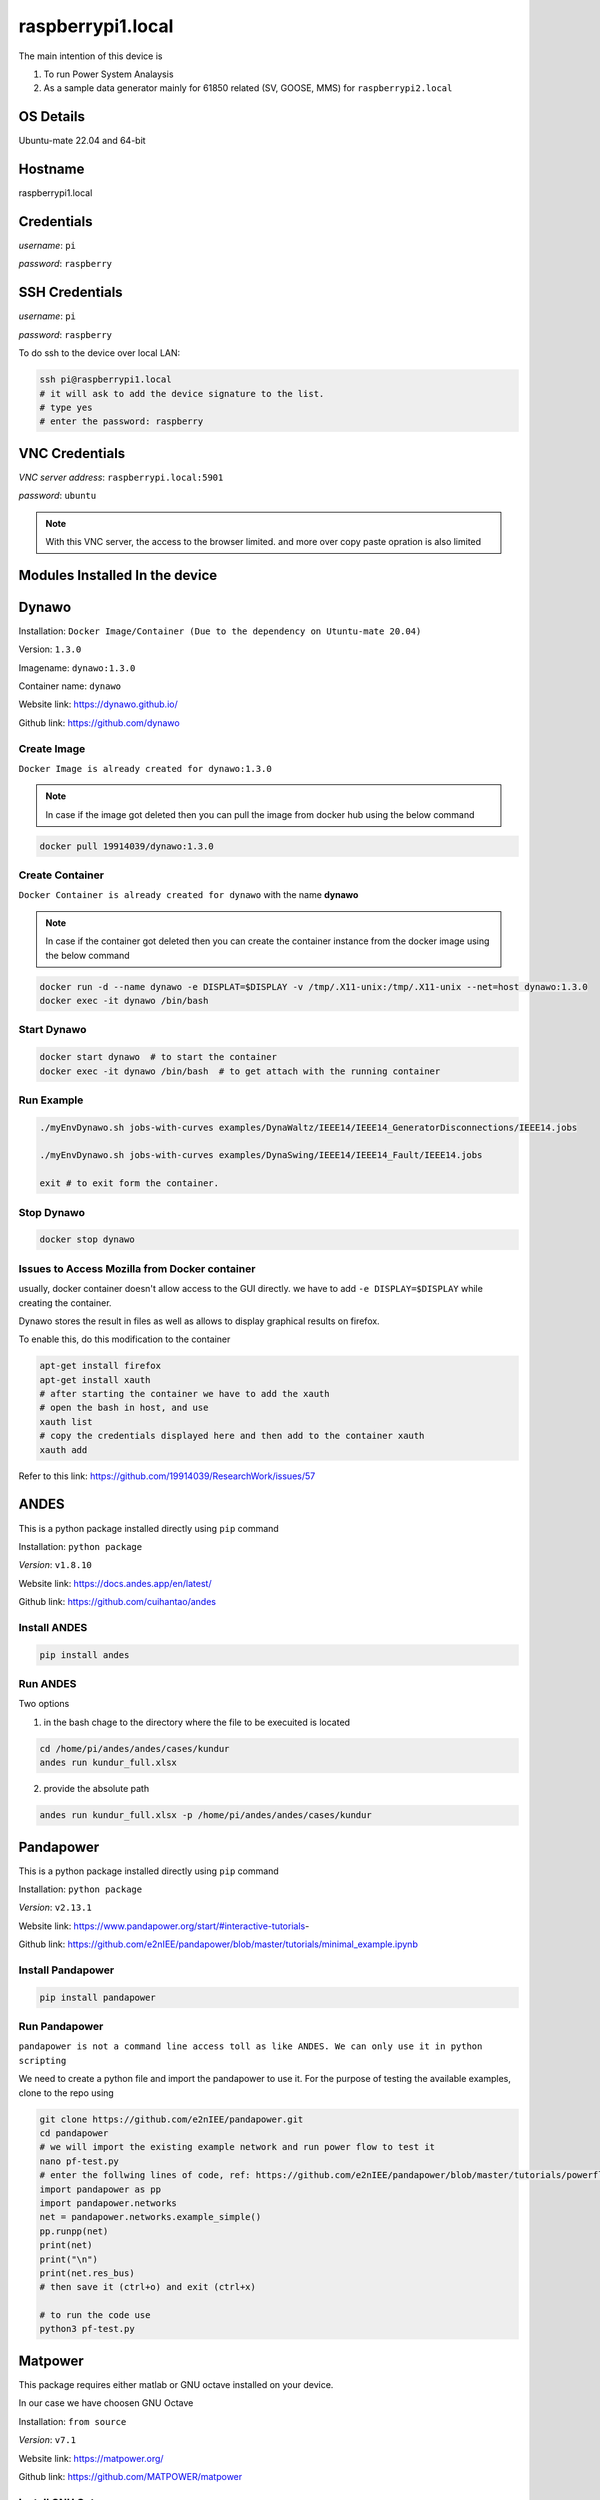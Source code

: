 ********
raspberrypi1.local
********
The main intention of this device is 

1. To run Power System Analaysis

2. As a sample data generator mainly for 61850 related (SV, GOOSE, MMS) for ``raspberrypi2.local``


======
OS Details
======
Ubuntu-mate 22.04 and 64-bit

======
Hostname
======
raspberrypi1.local

======
Credentials
======
*username*: ``pi``

*password*: ``raspberry``

======
SSH Credentials
======
*username*: ``pi``

*password*: ``raspberry``

To do ssh to the device over local LAN:

.. code-block:: console

   ssh pi@raspberrypi1.local
   # it will ask to add the device signature to the list.
   # type yes
   # enter the password: raspberry

======
VNC Credentials
======
*VNC server address*: ``raspberrypi.local:5901``

*password*: ``ubuntu``

.. note::

  With this VNC server, the access to the browser limited. and more over copy paste opration is also limited


======
Modules Installed In the device
======


======
Dynawo
======
Installation: ``Docker Image/Container (Due to the dependency on Utuntu-mate 20.04)``

Version: ``1.3.0``

Imagename: ``dynawo:1.3.0``

Container name: ``dynawo``

Website link: https://dynawo.github.io/

Github link: https://github.com/dynawo

------
Create Image
------

``Docker Image is already created for dynawo:1.3.0``

.. note::

  In case if the image got deleted then you can pull the image from docker hub using the below command

.. code-block:: console

   docker pull 19914039/dynawo:1.3.0

------
Create Container
------

``Docker Container is already created for dynawo`` with the name **dynawo**

.. note::

  In case if the container got deleted then you can create the container instance from the docker image using the below command

.. code-block:: console

   docker run -d --name dynawo -e DISPLAT=$DISPLAY -v /tmp/.X11-unix:/tmp/.X11-unix --net=host dynawo:1.3.0
   docker exec -it dynawo /bin/bash

------
Start Dynawo
------

.. code-block:: console

   docker start dynawo  # to start the container
   docker exec -it dynawo /bin/bash  # to get attach with the running container


------
Run Example
------

.. code-block:: console

   ./myEnvDynawo.sh jobs-with-curves examples/DynaWaltz/IEEE14/IEEE14_GeneratorDisconnections/IEEE14.jobs

   ./myEnvDynawo.sh jobs-with-curves examples/DynaSwing/IEEE14/IEEE14_Fault/IEEE14.jobs

   exit # to exit form the container.


------
Stop Dynawo
------

.. code-block:: console

   docker stop dynawo


------
Issues to Access Mozilla from Docker container
------

usually, docker container doesn't allow access to the GUI directly. we have to add ``-e DISPLAY=$DISPLAY`` while creating the container.

Dynawo stores the result in files as well as allows to display graphical results on firefox.

To enable this, do this modification to the container

.. code-block:: console

   apt-get install firefox
   apt-get install xauth
   # after starting the container we have to add the xauth
   # open the bash in host, and use 
   xauth list
   # copy the credentials displayed here and then add to the container xauth
   xauth add 

Refer to this link: https://github.com/19914039/ResearchWork/issues/57


=====
ANDES
=====

This is a python package installed directly using ``pip`` command

Installation: ``python package``

*Version*: ``v1.8.10``

Website link: https://docs.andes.app/en/latest/

Github link: https://github.com/cuihantao/andes


------
Install ANDES
------

.. code-block:: console

   pip install andes


------
Run ANDES
------
Two options

1. in the bash chage to the directory where the file to be execuited is located

.. code-block:: console

   cd /home/pi/andes/andes/cases/kundur   
   andes run kundur_full.xlsx

2. provide the absolute path

.. code-block:: console

   andes run kundur_full.xlsx -p /home/pi/andes/andes/cases/kundur


=====
Pandapower
=====

This is a python package installed directly using ``pip`` command

Installation: ``python package``

*Version*: ``v2.13.1``

Website link: https://www.pandapower.org/start/#interactive-tutorials-

Github link: https://github.com/e2nIEE/pandapower/blob/master/tutorials/minimal_example.ipynb


------
Install Pandapower
------

.. code-block:: console

   pip install pandapower


------
Run Pandapower
------

``pandapower is not a command line access toll as like ANDES. We can only use it in python scripting``

We need to create a python file and import the pandapower to use it. For the purpose of testing the available examples, clone to the repo using

.. code-block:: console

   git clone https://github.com/e2nIEE/pandapower.git
   cd pandapower 
   # we will import the existing example network and run power flow to test it
   nano pf-test.py
   # enter the follwing lines of code, ref: https://github.com/e2nIEE/pandapower/blob/master/tutorials/powerflow.ipynb
   import pandapower as pp
   import pandapower.networks
   net = pandapower.networks.example_simple()
   pp.runpp(net)
   print(net)
   print("\n")
   print(net.res_bus)
   # then save it (ctrl+o) and exit (ctrl+x)

   # to run the code use
   python3 pf-test.py

=====
Matpower
=====

This package requires either matlab or GNU octave installed on your device.

In our case we have choosen GNU Octave



Installation: ``from source``

*Version*: ``v7.1``

Website link: https://matpower.org/

Github link: https://github.com/MATPOWER/matpower


------
Install GNU Octave
------

.. code-block:: console

   sudo apt-get install octave


------
Install Matpower
------

.. code-block:: console

   git clone https://github.com/MATPOWER/matpower.git
   octave-cli
   cd /home/pi/matpower
   install_matpower  # to install matpower
   test_matpower  # to test the installation and test runs
   


------
Run Matpower
------

``Matpower can only be accessed from the octave-cli only and not from the bash directly``

.. code-block:: console

   octave-cli
   runpf('case9')  # to run example 9 bus network power flow
   help runpf


=====
GridLab-D
=====

Power distribution system simulation and analysis tool.


Installation: ``from source``

*Version*: ``v5.1.0``

Website link: http://gridlab-d.shoutwiki.com/wiki/GridLAB-D_Wiki:GridLAB-D_Tutorial_Chapter_0_-_Introduction

Github link: https://github.com/gridlab-d/gridlab-d


------
Install GridLab-D
------

.. code-block:: console

   git clone https://github.com/gridlab-d/gridlab-d.git
   cd gridlab-d
   git submodule update --init
   mkdir cmake-build
   cd cmake-build
   cmake -DCMAKE_INSTALL_PREFIX=/usr/local -DCMAKE_BUILD_TYPE=Release -G "CodeBlocks - Unix Makefiles" ..
   sudo cmake --build . -j4 --target install
   sudo ldconfig
   gridlabd --version


------
Run Gridlab-D
------

Top be written


=====
Elasticsearch
=====

One of the popular serach engine and part of many log analysis/ SIEM platforms.

Installation: Docker Image/Container

Version: ``v8.10.2``

Imagename: ``elasticsearch:8.10.2``

Container name: ``elasticsearch``

Website link: https://www.elastic.co/guide/index.html

Github link: https://github.com/elastic/elasticsearch

.. note::

  By default, the container is instaniated with the required configurations. Therfore you can skip the below two steps and directly go to Start elasticsearch  

------
Create Image
------

``Docker Image is already created for elasticsearch:8.10.2``

.. note::

  In case if the image got deleted then you can pull the image from docker hub using the below command

.. code-block:: console

   docker pull 19914039/elasticsearch:8.10.2

Before proceeding to creating the container, we need to adjust the max vm_memory for the device.

.. code-block:: console

   sudo sysctl -w vm.max_map_count=262144
   systemctl restart docker
   #(or) we can also try the bellow one
   sudo nano /etc/sysctl.conf
   # add the below line
   vm.max_map_count=262144

.. note::

  If this is not set, then elsticsearch exit with errors.

------
Create Container
------

``Docker Container is already created for elasticsearch`` with the name **elasticsearch**

.. note::

  In case if the container got deleted then you can create the container instance from the docker image using the below command

.. code-block:: console

   docker network create elk
   docker run -it --name elasticsearch --net elk -p 9200:9200 -p 9300:9300 --user esuser -m 1GB -e "discovery.type=single-node" elasticsearch:8.10.2
   # for the first time we have to run with security enabled.
   # To start the elasticsearch
   cd elasticsearch
   ./bin/elasticsearch
   # now once the elasticsearch is started, then press ctrl+c to stop the server
   # now we will copy the modified config file for the elasticsearch
   docker cp ~/elasticsearch/elasticsearch.yml elasticsearch:/home/esuser/elasticsearch/config/elasticsearch.yml
   # in this config file we have disabled the security features
   # now restart elasticsearch again
   cd elasticsearch
   ./bin/elasticsearch
   
------
Start elsticsearch
------

.. code-block:: console

   # use this below command to start the existing kibana with default config
   docker start elasticsearch  # to start the container
   # In case if you want to get attach to the container to do some modifications
   docker exec -it elasticsearch /bin/bash  # to get attach with the running container

------
Stop elasticsearch
------

.. code-block:: console

   docker stop elasticsearch  # to stop the container

=====
Kibana
=====

Visulaization layer for Elasticsearch.

Installation: Docker Image/Container

Version: ``v8.10.2``

Imagename: ``kibana:8.10.2``

Container name: ``kibana``

Website link: https://www.elastic.co/guide/en/kibana/current/index.html

Github link: https://github.com/elastic/kibana

------
Create Image
------

``Docker Image is already created for kibana:8.10.2``

.. note::

  In case if the image got deleted then you can pull the image from docker hub using the below command

.. code-block:: console

   docker pull 19914039/kibana:8.10.2


------
Create Container
------

``Docker Container is already created for kibana`` with the name **kibana**

.. note::

  In case if the container got deleted then you can create the container instance from the docker image using the below command

.. code-block:: console

   docker network create elk
   docker run -it --name kibana --net elk -p 5601:5601 --user esuser kibana:8.10.2
   # now we will copy the modified config file for the kibana
   docker cp ~/kibana/kibana.yml kibana:/home/esuser/kibana/config/kibana.yml
   # in this config file we have disabled the security features
   # now start the kibana
   cd kibana
   ./bin/kibana
   
------
Start kibana
------

.. code-block:: console

   # use this below command to start the existing kibana with default config
   docker start kibana  # to start the container
   # In case if you want to get attach to the container to do some modifications
   docker exec -it kibana /bin/bash  # to get attach with the running container

------
Stop kibana
------

.. code-block:: console

   docker stop kibana  # to stop the container


=====
Logstash
=====

data/log aggregation and processing layer for Elasticsearch.

Installation: Docker Image/Container

Version: ``v8.10.2``

Imagename: ``logstash:8.10.2``

Container name: ``logstash``

Website link: https://www.elastic.co/guide/en/logstash/current/index.html

Github link: https://github.com/elastic/logstash

------
Create Image
------

``Docker Image is already created for logstash:8.10.2``

.. note::

  In case if the image got deleted then you can pull the image from docker hub using the below command

.. code-block:: console

   docker pull 19914039/logstash:8.10.2


------
Create Container
------

``Docker Container is already created for logstash`` with the name **logstash**

.. note::

  In case if the container got deleted then you can create the container instance from the docker image using the below command

.. code-block:: console

   docker run -it --name logstash --net elk -p 5044:5044 --user esuser logstash:8.10.2
   # now we will copy the modified config file for the logstash
   cd logstash
   ./bin/logstash -f logstash.conf

.. note::

  The config file for logstash should be in the home directory of logstash.

------
Start logstash
------

.. code-block:: console

   # use this below command to start the existing logstash with default config
   docker start logstash  # to start the container
   # In case if you want to get attach to the container to do some modifications
   docker exec -it logstash /bin/bash  # to get attach with the running container

------
Stop logstash
------

.. code-block:: console

   docker stop logstash  # to stop the container


=====
Filebeats
=====

data/log collection layer for Elasticsearch/Logstash.

Installation: ``direct source binaries``

Version: ``v8.10.2``


Website link: https://www.elastic.co/guide/en/beats/filebeat/current/index.html

Github link: https://github.com/elastic/beats


------
Installation
------

No need to install this actually, we can run it from the downloaded binaries it self.

use this link to down load the binaries

.. code-block:: console

   mkdir filebeats   
   cd filebeats
   wget https://artifacts.elastic.co/downloads/beats/filebeat/filebeat-8.10.2-linux-arm64.tar.gz
   tar -xvzf filebeat-8.10.2-linux-arm64.tar.gz

------
Configuration
------

For the purpose of this demonstration, we have used ``filestream`` input module to read ``syslog`` and then forward to ``logstash``

.. code-block:: console

   cd filebeats
   # to have access permissions to the syslog, the filebeats has to be owned by the root user
   sudo chown root -R filebeat-8.10.2-linux-arm64
   cd filebeat-8.10.2-linux-arm64
   sudo nano filebeat.yml
   # do the config changes as required and then save it.
   # use this command to test the configuration
   sudo ./filebeat test config -e


------
Start filebeat
------

.. code-block:: console

   # to start filebeat
   sudo ./filebeat -e -c filebeat.yml


======
InfluxDB
======
Installation: ``Docker Image/Container (From the official docker image by Influx)``

Version: ``2.4.0``

Imagename: ``influxdb:2.4.0``

Container name: ``influxdb``

Website link: https://docs.influxdata.com/influxdb/v2/

Github link: https://github.com/influxdata/influxdb

------
Create Image
------

``Docker Image is already created for influxdb:2.4.0``

.. note::

  In case if the image got deleted then you can pull the image from docker hub using the below command

.. code-block:: console

   docker pull influxdb:2.4.0

------
Create Container
------

``Docker Container is already created for influxdb`` with the name **influxdb**

.. note::

  In case if the container got deleted then you can create the container instance from the docker image using the below command

.. code-block:: console

   docker run --name influxdb -d -p 8086:8086  influxdb:2.4.0

.. note::

  In this case, if you want to establish the communication b/w the ``grafana`` and ``influxdb``, we need to provide the ``IP Address`` of the device, and sometimes it may not be static. To deal with this, we have created a network at the docker level and attached the two containers to the same network, so that ``container name`` would be sufficient enough to communicate from ``grafana`` to ``influxdb``.

.. code-block:: console

   docker network create grafana
   docker run -d --name influxdb --net grafana -p 8086:8086  influxdb:2.4.0

------
Access GUI
------

From any web browser, use the below address to get started with ``influxdb``

*address*: ``localhost:8086``

Upon first login it will ask to create the user login and initial bucket name. For this instance we have already created the credentials as below

*username*: ``pi``

*password*: ``raspberry``

*orgname*: ``ge``

*bucket*: ``test``

------
Configure
------

.. note::

  When we create the intial bucket, it's retention policy would be autogen, which would create and ``issue`` while working with grafana. therefore we need to change the retention policy.

use the ``curl`` tool to change the access policy for a specific bucket

.. code-block:: console

   curl --request GET http://raspberrypi1.local:8086/api/v2/dbrps?org=ge   --header "Authorization: Token <``token``>"
   # this will return the bucket list along with all the details
   # Then use the curl post request to change the retention policy

   curl --request POST http://10.12.2.33:8086/api/v2/dbrps?org=ge --header "Authorization: Token <``token``>" \
   --header    'Content-type: application/json'  --data '{
      "bucketID": "<bucketID>",
      "database": "test",
      "default": true,
      "orgID": "<organizationID",
      "retention_policy": "example-rp"
    }'


======
Telegraf
======

Data collection agent for influxdb

Installation: ``from repo``

Version: ``v1.28.1``

Website link: https://docs.influxdata.com/telegraf/v1/

Github link: https://github.com/influxdata/telegraf

------
Installation
------

``Telegraf is already installed on this device``

If you wnt to install it use the below commands

.. code-block:: console

   wget -q https://repos.influxdata.com/influxdb.key
   echo '23a1c8836f0afc5ed24e0486339d7cc8f6790b83886c4c96995b88a061c5bb5d influxdb.key' | sha256sum -c && cat    influxdb.key | gpg --dearmor | sudo tee /etc/apt/trusted.gpg.d/influxdb.gpg > /dev/null
   echo 'deb [signed-by=/etc/apt/trusted.gpg.d/influxdb.gpg] https://repos.influxdata.com/debian stable main' | sudo tee /etc/apt/sources.list.d/influxdata.list
   sudo apt-get update
   sudo apt-get install telegraf
   telegraf --version

------
Configuration
------

Telegraf requires a configuration file to be passed while running. This config file specifies the parameters related to the ``input`` and ``output`` plugins to be used in the current run instance.

.. note::

  here for the purpose of demonstration, we are using the input module ``http`` and the oputput destination is ``influxdb``. The same example will be extended in the future for ``fledge`` to ``influxdb`` integration usecase.

The main parameters to be configured are:

``[[inputs.http_listener_v2]]``
  
## Address and port to host HTTP listener on
  
``service_address = ":8085"``

``[[outputs.influxdb_v2]]``
  
## The URLs of the InfluxDB cluster nodes.
  
``urls = ["http://10.12.1.82:8086"]``


## API token for authentication.

``token = “<token>"``

## data format

``data_format = "json"``

.. code-block:: console

  nano telegraf
  # enter the following configuration

  [[inputs.http_listener_v2]]
  ## Address and port to host HTTP listener on
  service_address = ":8085"

  ## Path to listen to.
  path = "/telegraf"

  ## HTTP methods to accept.
  methods = ["POST", "PUT"]

  ## maximum duration before timing out read of the request
  # read_timeout = "10s"
  ## maximum duration before timing out write of the response
  # write_timeout = "10s"

  ## Maximum allowed http request body size in bytes.
  ## 0 means to use the default of 524,288,000 bytes (500 mebibytes)
  # max_body_size = "500MB"

  ## Part of the request to consume.  Available options are "body" and
  ## "query".
  data_source = "body"

  ## Set one or more allowed client CA certificate file names to
  ## enable mutually authenticated TLS connections
  # tls_allowed_cacerts = ["/etc/telegraf/clientca.pem"]

  ## Add service certificate and key
  # tls_cert = "/etc/telegraf/cert.pem"
  # tls_key = "/etc/telegraf/key.pem"

  ## Optional username and password to accept for HTTP basic authentication.
  ## You probably want to make sure you have TLS configured above for this.
  # basic_username = "foobar"
  # basic_password = "barfoo"

  ## Optional setting to map http headers into tags
  ## If the http header is not present on the request, no corresponding tag will be added
  ## If multiple instances of the http header are present, only the first value will be used
  # http_header_tags = {"HTTP_HEADER" = "TAG_NAME"}

  ## Data format to consume.
  ## Each data format has its own unique set of configuration options, read
  ## more about them here:
  ## https://github.com/influxdata/telegraf/blob/master/docs/DATA_FORMATS_INPUT.md
  data_format = "json"

  [[outputs.influxdb_v2]]
  ## The URLs of the InfluxDB cluster nodes.
  ##
  ## Multiple URLs can be specified for a single cluster, only ONE of the
  ## urls will be written to each interval.
  ##   ex: urls = ["https://us-west-2-1.aws.cloud2.influxdata.com"]
  urls = ["http://localhost:8086"]

  ## API token for authentication.
  token = "XDv3OS5uvRGYDJ6liTrLOZGWosvzO9CKy-Hxh-uF8sPxdb4_pBJiMwBndymvlZSYNGHXzvhD-sdMR3CwwDDxog=="

  ## Organization is the name of the organization you wish to write to; must exist.
  organization = "iitr"

  ## Destination bucket to write into.
  bucket = "sample"

  ## The value of this tag will be used to determine the bucket.  If this
  ## tag is not set the 'bucket' option is used as the default.
  # bucket_tag = ""

  ## If true, the bucket tag will not be added to the metric.
  # exclude_bucket_tag = false

  ## Timeout for HTTP messages.
  # timeout = "5s"

  ## Additional HTTP headers
  # http_headers = {"X-Special-Header" = "Special-Value"}

  ## HTTP Proxy override, if unset values the standard proxy environment
  ## variables are consulted to determine which proxy, if any, should be used.
  # http_proxy = "http://corporate.proxy:3128"

  ## HTTP User-Agent
  # user_agent = "telegraf"

  ## Content-Encoding for write request body, can be set to "gzip" to
  ## compress body or "identity" to apply no encoding.
  # content_encoding = "gzip"

  ## Enable or disable uint support for writing uints influxdb 2.0.
  # influx_uint_support = false

  ## Optional TLS Config for use on HTTP connections.
  # tls_ca = "/etc/telegraf/ca.pem"
  # tls_cert = "/etc/telegraf/cert.pem"
  # tls_key = "/etc/telegraf/key.pem"
  ## Use TLS but skip chain & host verification
  # insecure_skip_verify = false

.. note::

  This example configuration can be created simply from the Influxdb GUI.

------
Start
------

we need to provide the config file to run telegraf ``telegraf –config /path/to/config/file``

.. code-block:: console

   telegraf –config ~/telegraf.conf


======
Grafana
======
Installation: ``Docker Image/Container (From the official docker image by Grafana)``

Version: `` v10.1.2 ``

Imagename: `` grafana/grafana-oss:latest``

Container name: ``frafana``

Website link: https://grafana.com/docs/grafana/latest/

Github link: https://github.com/grafana/grafana

------
Create Image
------

``Docker Image is already created for grafana/grafana-oss:latest ``

.. note::

  In case if the image got deleted then you can pull the image from docker hub using the below command

.. code-block:: console

   docker pull grafana/grafana-oss:latest

------
Create Container
------

``Docker Container is already created for grafana`` with the name **grafana**

.. note::

  In case if the container got deleted then you can create the container instance from the docker image using the below command

.. code-block:: console

   docker run -d --name=grafana -p 3000:3000 grafana/grafana-oss

In case if you want to share the SQLite DB in an another container instance then we have to create a docker volume and attach the two containers with the docker shared volume.
.. code-block:: console

   docker volume create dataVolume
   docker run -d --name=grafana -p 3000:3000 -v dataVolume:/dataVolume grafana/grafana-oss

.. note::

  In this case, if you want to establish the communication b/w the ``grafana`` and ``influxdb``, we need to provide the ``IP Address`` of the device, and sometimes it may not be static. To deal with this, we have created a network at the docker level and attached the two containers to the same network, so that ``container name`` would be sufficient enough to communicate from ``grafana`` to ``influxdb``.

.. code-block:: console

   docker network create grafana
   docker run -d --name=grafana --net grafana -p 3000:3000 -v dataVolume:/dataVolume grafana/grafana-oss

------
Access GUI
------

From any web browser, use the below address to get started with ``grafana``

*address*: ``localhost:3000``

It will ask to enter the user credentials. The default credentials are as below:

*username*: ``admin``

*password*: ``admin``

======
MU Simulator
======

The purpose of this module is to act as a data source for ``61850-9-2 Sample Value``

Installation: ``from source code``

Version: ``v5.32``

------
Build Executable
------

.. note::

  The available executable is built for ``amdx86_64`` architecture and will not work for this device. If we want to use this simulator on Raspberry Pi, we have to recompile the source binaries.

workdir: ``MU_Simulator``
   
It has two folders: ``Debug`` and ``src``
The make for to create the binaries is available in ``Debug`` dir.

.. code-block:: console

    cd Debug
    run make clean
    run make all
    # Compilation will be successful, but Error will be thrown while linking
    # collect2: error: ld returned 1 exit status
    # make: *** [makefile:32: t] Error 1
    # this is due to multiple definitions; first defined here
    # now use -Wl,--allow-multiple-definition flag with gcc
    gcc -Wall -Wl,--allow-multiple-definition -o"t" ./src/callbacks.o ./src/eth.o ./src/frame.o ./src/interface.o ./src/main.o ./src/support.o -lpcap -lpthread -lrt pkg-config --cflags --libs gtk+-2.0 -lm
    # Executable t will be created.

------
Run
------

Change to the working directory and then execute the ``t`` with ``sudo``
 
.. code-block:: console

    cd MU_Simulator/Debug
    sudo ./t 


======
MQTT
======

The purpose of this module is to act as a data source for MQTT. ``Mosquitto`` is one of the popular simple mqtt broker.

Installation: ``from apt-repo``

Version: ``v2.0.11``

------
Install
------

.. note::

  The available executable is built for ``amdx86_64`` architecture and will not work for this device. If we want to use this simulator on Raspberry Pi, we have to recompile the source binaries.

.. code-block:: console

   sudo apt-get install mosquitto mosquitto-clients
   # After installing, you can check the status of Broker by using 
   sudo service mosquitto status # to see the status
   # If the service is not showing Active, then use 
    sudo service mosquitto start # to start the broker

.. note::

  The default host address for the mosquitto broker is ``localhost`` and the port is ``1883`` for all http communications. It is also possible to enable https in mosquitto to enable secure communication.

To check the default enabled port use

.. code-block:: console

   sudo lsof -i -P -n | grep LISTEN

Ref: http://www.steves-internet-guide.com/mosquitto-tls/
 
------
Run
------

Open bash and use below command to publish messages to broker

.. code-block:: console

   mosquitto_pub -t "Room1/conditions" -m '{"humidity": 93.29, "temperature": 16.82}'

Open another bash and use below command to subscribe to messages 

.. code-block:: console

   mosquitto_sub -t "Room1/conditions"
 
======
EVerest
======

The purpose of this module is to act as ``EV Simulator`` for EV related research work
Installation: ``from source code``

Version: ``v2023.8.0 ``

Website link: https://everest.github.io/nightly/general/03_quick_start_guide.html

Github link: https://github.com/EVerest/everest-core

------
Install
------

.. note::

  The installation is done and the ``EVerest`` module is ready to use.

The installation is done as per the documentation guide available at: https://github.com/EVerest/everest-core

------
Start Simulation
------

After doing the installation, we can now simulate the EVrest. The simulation process is explained at https://everest.github.io/nightly/general/03_quick_start_guide.html section 3.3

The following commands were used to create the simulation

.. code-block:: console

   docker network create --driver bridge --ipv6  --subnet fd00::/80 infranet_network --attachable

   cd ~/checkout/everest-workspace/everest-utils/docker
   sudo docker-compose up -d mqtt-server

.. note::

  In case if you get any error while creating this container, It might be due to the fact that the local ``mosquitto`` installation is already using the port ``1883`` and this container may also require the same. 

The solution is temporarily stopping the local mosquitto service using

 .. code-block:: console

   sudo service mosquitto stop

Now you can re-run the previous commands for Everest

.. code-block:: console

   # to start EVerest with a software-in-the-loop configuration via script:
   ~/checkout/everest-workspace/everest-core/build/run-scripts/run-sil.sh
   # you need to open another bash
   # to run the Node-RED script
   ~/checkout/Everest-workspace/everest-core/build/run-scripts/nodered-sil.sh


------
GUI
------

Open any browser and use the below address

*Node-red flow*: ``http://localhost:1880``

*EVerest-GUI*: ``http://localhost:1880/ui``

*Admin panel*: ``http://localhost:8889``




